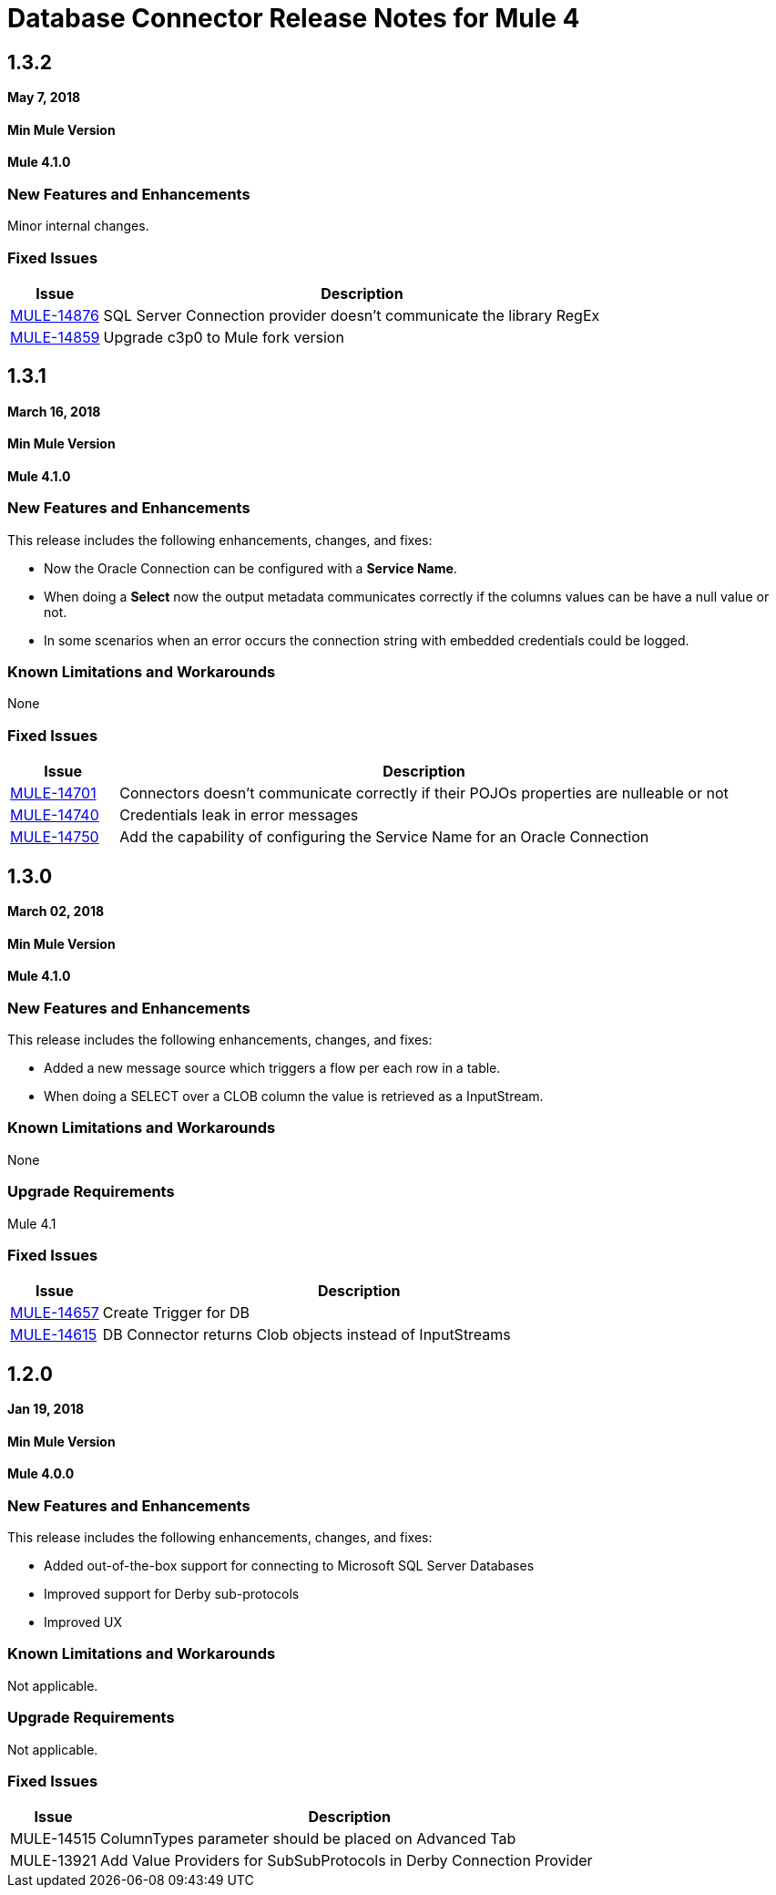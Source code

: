 // Product_Name Version number/date Release Notes
= Database Connector Release Notes for Mule 4
:keywords: mule, DB, Database, connector, release notes


== 1.3.2

*May 7, 2018*

==== Min Mule Version
*Mule 4.1.0*

=== New Features and Enhancements

Minor internal changes.

=== Fixed Issues

[%header,cols="15a,85a"]
|===
|Issue |Description
| https://www.mulesoft.org/jira/browse/MULE-14876[MULE-14876] | SQL Server Connection provider doesn't communicate the library RegEx
| https://www.mulesoft.org/jira/browse/MULE-14859[MULE-14859] | Upgrade c3p0 to Mule fork version
|===

== 1.3.1

*March 16, 2018*

==== Min Mule Version
*Mule 4.1.0*

=== New Features and Enhancements

This release includes the following enhancements, changes, and fixes:

* Now the Oracle Connection can be configured with a *Service Name*.
* When doing a *Select* now the output metadata communicates correctly if the
columns values can be have a null value or not.
* In some scenarios when an error occurs the connection string with embedded
credentials could be logged.

=== Known Limitations and Workarounds

None

=== Fixed Issues

[%header,cols="15a,85a"]
|===
|Issue |Description
| https://www.mulesoft.org/jira/browse/MULE-14701[MULE-14701] | Connectors doesn't communicate correctly if their POJOs properties are nulleable or not
| https://www.mulesoft.org/jira/browse/MULE-14740[MULE-14740] | Credentials leak in error messages
| https://www.mulesoft.org/jira/browse/MULE-14740[MULE-14750] | Add the capability of configuring the Service Name for an Oracle Connection
|===

== 1.3.0

*March 02, 2018*

==== Min Mule Version
*Mule 4.1.0*

=== New Features and Enhancements

This release includes the following enhancements, changes, and fixes:

* Added a new message source which triggers a flow per each row in a table.
* When doing a SELECT over a CLOB column the value is retrieved as a InputStream.

=== Known Limitations and Workarounds

None

=== Upgrade Requirements

Mule 4.1

=== Fixed Issues

[%header,cols="15a,85a"]
|===
|Issue |Description
| https://www.mulesoft.org/jira/browse/MULE-14657[MULE-14657] | Create Trigger for DB
| https://www.mulesoft.org/jira/browse/MULE-14615[MULE-14615] | DB Connector returns Clob objects instead of InputStreams
|===

== 1.2.0

*Jan 19, 2018*

==== Min Mule Version
*Mule 4.0.0*

=== New Features and Enhancements

This release includes the following enhancements, changes, and fixes:

* Added out-of-the-box support for connecting to Microsoft SQL Server Databases
* Improved support for Derby sub-protocols
* Improved UX


=== Known Limitations and Workarounds

Not applicable.

=== Upgrade Requirements

Not applicable.

=== Fixed Issues

[%header,cols="15a,85a"]
|===
|Issue |Description
| MULE-14515 | ColumnTypes parameter should be placed on Advanced Tab
| MULE-13921 | Add Value Providers for SubSubProtocols in Derby Connection Provider
|===
